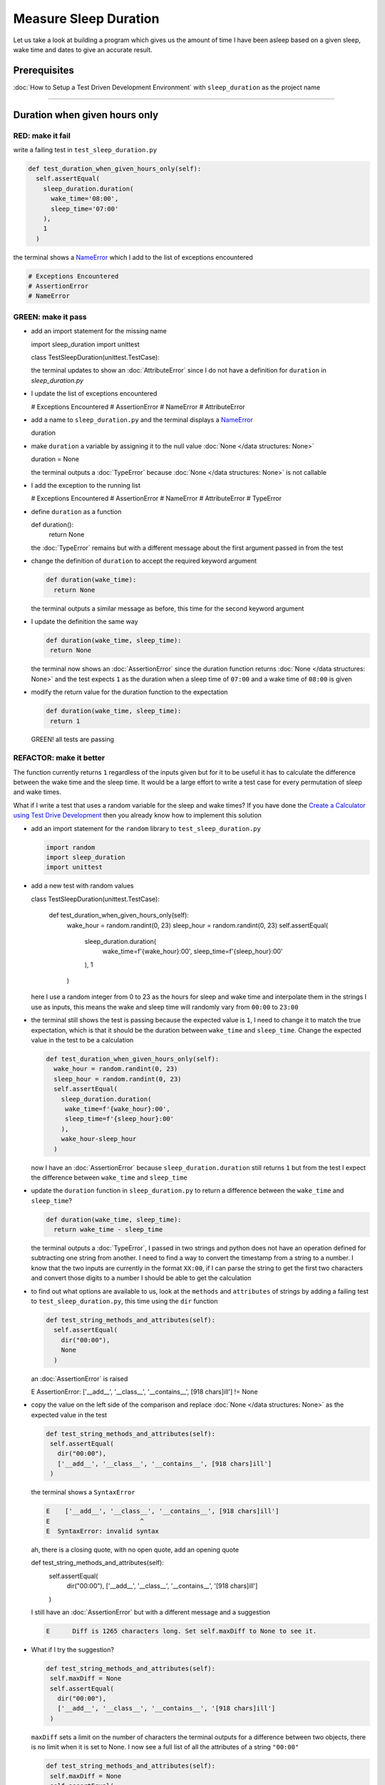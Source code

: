 Measure Sleep Duration
======================

Let us take a look at building a program which gives us the amount of time I have been asleep based on a given sleep, wake time and dates to give an accurate result.

Prerequisites
-------------

:doc:`How to Setup a Test Driven Development Environment` with ``sleep_duration`` as the project name

----

Duration when given hours only
------------------------------

RED: make it fail
^^^^^^^^^^^^^^^^^

write a failing test in ``test_sleep_duration.py``

.. code-block:: python

  def test_duration_when_given_hours_only(self):
    self.assertEqual(
      sleep_duration.duration(
        wake_time='08:00',
        sleep_time='07:00'
      ),
      1
    )

the terminal shows a `NameError <https://docs.python.org/3/library/exceptions.html?highlight=exceptions#NameError>`_ which I add to the list of exceptions encountered

.. code-block:: python

  # Exceptions Encountered
  # AssertionError
  # NameError

GREEN: make it pass
^^^^^^^^^^^^^^^^^^^


* add an import statement for the missing name

  .. code-block:: python

  import sleep_duration
  import unittest

  class TestSleepDuration(unittest.TestCase):


  the terminal updates to show an :doc:`AttributeError` since I do not have a definition for ``duration`` in `sleep_duration.py`


* I update the list of exceptions encountered

  .. code-block:: python

  # Exceptions Encountered
  # AssertionError
  # NameError
  # AttributeError

* add a name to ``sleep_duration.py`` and the terminal displays a `NameError <https://docs.python.org/3/library/exceptions.html?highlight=exceptions#NameError>`_

  .. code-block:: python

  duration

* make ``duration`` a variable by assigning it to the null value :doc:`None </data structures: None>`

  .. code-block:: python

  duration = None

  the terminal outputs a :doc:`TypeError` because :doc:`None </data structures: None>` is not callable
* I add the exception to the running list

  .. code-block:: python

  # Exceptions Encountered
  # AssertionError
  # NameError
  # AttributeError
  # TypeError

* define ``duration`` as a function

  .. code-block:: python

  def duration():
    return None

  the :doc:`TypeError` remains but with a different message about the first argument passed in from the test

* change the definition of ``duration`` to accept the required keyword argument

  .. code-block:: python

   def duration(wake_time):
     return None

  the terminal outputs a similar message as before, this time for the second keyword argument

* I update the definition the same way

  .. code-block:: python

   def duration(wake_time, sleep_time):
    return None

  the terminal now shows an :doc:`AssertionError` since the duration function returns :doc:`None </data structures: None>` and the test expects ``1`` as the duration when a sleep time of ``07:00`` and a wake time of ``08:00`` is given

* modify the return value for the duration function to the expectation

  .. code-block:: python

   def duration(wake_time, sleep_time):
    return 1

 GREEN! all tests are passing

REFACTOR: make it better
^^^^^^^^^^^^^^^^^^^^^^^^

The function currently returns ``1`` regardless of the inputs given but for it to be useful it has to calculate the difference between the wake time and the sleep time. It would be a large effort to write a test case for every permutation of sleep and wake times.

What if I write a test that uses a random variable for the sleep and wake times? If you have done the `Create a Calculator using Test Drive Development <./calculator.rst>`_ then you already know how to implement this solution


* add an import statement for the ``random`` library to ``test_sleep_duration.py``

  .. code-block:: python

   import random
   import sleep_duration
   import unittest

* add a new test with random values

  .. code-block:: python

  class TestSleepDuration(unittest.TestCase):

    def test_duration_when_given_hours_only(self):
      wake_hour = random.randint(0, 23)
      sleep_hour = random.randint(0, 23)
      self.assertEqual(
        sleep_duration.duration(
          wake_time=f'{wake_hour}:00',
          sleep_time=f'{sleep_hour}:00'
        ),
        1
      )

  here I use a random integer from 0 to 23 as the hours for sleep and wake time and interpolate them in the strings I use as inputs, this means the wake and sleep time will randomly vary from ``00:00`` to ``23:00``

* the terminal still shows the test is passing because the expected value is ``1``, I need to change it to match the true expectation, which is that it should be the duration between ``wake_time`` and ``sleep_time``. Change the expected value in the test to be a calculation

  .. code-block:: python

   def test_duration_when_given_hours_only(self):
     wake_hour = random.randint(0, 23)
     sleep_hour = random.randint(0, 23)
     self.assertEqual(
       sleep_duration.duration(
        wake_time=f'{wake_hour}:00',
        sleep_time=f'{sleep_hour}:00'
       ),
       wake_hour-sleep_hour
     )

  now I have an :doc:`AssertionError` because ``sleep_duration.duration`` still returns ``1`` but from the test I expect the difference between ``wake_time`` and ``sleep_time``
* update the ``duration`` function in ``sleep_duration.py`` to return a difference between the ``wake_time`` and ``sleep_time``?

  .. code-block:: python

    def duration(wake_time, sleep_time):
      return wake_time - sleep_time

  the terminal outputs a :doc:`TypeError`\ , I passed in two strings and python does not have an operation defined for subtracting one string from another. I need to find a way to convert the timestamp from a string to a number. I know that the two inputs are currently in the format ``XX:00``, if I can parse the string to get the first two characters and convert those digits to a number I should be able to get the calculation
* to find out what options are available to us, look at the ``methods`` and ``attributes`` of strings by adding a failing test to ``test_sleep_duration.py``, this time using the ``dir`` function

  .. code-block:: python

    def test_string_methods_and_attributes(self):
      self.assertEqual(
        dir("00:00"),
        None
      )

  an :doc:`AssertionError` is raised

  .. code-block:: python

  E    AssertionError: ['__add__', '__class__', '__contains__', [918 chars]ill'] != None

* copy the value on the left side of the comparison and replace :doc:`None </data structures: None>` as the expected value in the test

  .. code-block:: python

      def test_string_methods_and_attributes(self):
       self.assertEqual(
         dir("00:00"),
         ['__add__', '__class__', '__contains__', [918 chars]ill']
       )

  the terminal shows a ``SyntaxError``

  .. code-block:: python

    E    ['__add__', '__class__', '__contains__', [918 chars]ill']
    E                        ^
    E  SyntaxError: invalid syntax

  ah, there is a closing quote, with no open quote, add an opening quote

  .. code-block:: python

  def test_string_methods_and_attributes(self):
    self.assertEqual(
      dir("00:00"),
      ['__add__', '__class__', '__contains__', '[918 chars]ill']
    )

  I still have an :doc:`AssertionError` but with a different message and a suggestion

  .. code-block:: python

   E      Diff is 1265 characters long. Set self.maxDiff to None to see it.

* What if I try the suggestion?

  .. code-block:: python

   def test_string_methods_and_attributes(self):
    self.maxDiff = None
    self.assertEqual(
      dir("00:00"),
      ['__add__', '__class__', '__contains__', '[918 chars]ill']
    )

  ``maxDiff`` sets a limit on the number of characters the terminal outputs for a difference between two objects, there is no limit when it is set to None. I now see a full list of all the attributes of a string ``"00:00"``

  .. code-block:: python

      def test_string_methods_and_attributes(self):
       self.maxDiff = None
       self.assertEqual(
         dir("00:00"),
         [
           '__add__',
           '__class__',
           '__contains__',
           '__delattr__',
           '__dir__',
           '__doc__',
           '__eq__',
           '__format__',
           '__ge__',
           '__getattribute__',
           '__getitem__',
           '__getnewargs__',
           '__gt__',
           '__hash__',
           '__init__',
           '__init_subclass__',
           '__iter__',
           '__le__',
           '__len__',
           '__lt__',
           '__mod__',
           '__mul__',
           '__ne__',
           '__new__',
           '__reduce__',
           '__reduce_ex__',
           '__repr__',
           '__rmod__',
           '__rmul__',
           '__setattr__',
           '__sizeof__',
           '__str__',
           '__subclasshook__',
           'capitalize',
           'casefold',
           'center',
           'count',
           'encode',
           'endswith',
           'expandtabs',
           'find',
           'format',
           'format_map',
           'index',
           'isalnum',
           'isalpha',
           'isascii',
           'isdecimal',
           'isdigit',
           'isidentifier',
           'islower',
           'isnumeric',
           'isprintable',
           'isspace',
           'istitle',
           'isupper',
           'join',
           'ljust',
           'lower',
           'lstrip',
           'maketrans',
           'partition',
           'removeprefix',
           'removesuffix',
           'replace',
           'rfind',
           'rindex',
           'rjust',
           'rpartition',
           'rsplit',
           'rstrip',
           'split',
           'splitlines',
           'startswith',
           'strip',
           'swapcase',
           'title',
           'translate',
           'upper',
           'zfill'
         ]
       )

* the terminal displaysa :doc:`TypeError` because python does not support subtracting one string from another

  .. code-block:: python

    wake_time = '7:00', sleep_time = '21:00'

      def duration(wake_time, sleep_time):
    >    return wake_time - sleep_time
    E    TypeError: unsupported operand type(s) for -: 'str' and 'str'

  I am now at a point where I get the two random values passed in and are trying to do a calculation, but because both values are strings, the calculation does not work. I need to find a way to convert the strings to numbers

* What if I try one of the :doc:`methods <functions>` listed from ``test_string_methods_and_attributes`` to see if one of them might get us closer to a solution? Going with just the names of :doc:`methods <functions>` and attributes might not be enough since I do not know what they do, let us take a look at the documentation for extra details. Add a failing test with the ``help`` keyword to see documentation about ``strings``

  .. code-block:: python

   self.assertEqual(
    help("00:00"),
   )

  the terminal outputs documentation for the string, I scroll through reading through the descriptions for each :doc:`method <functions>` until I see one that looks like it can solve the problem

  .. code-block:: python

    |  split(self, /, sep=None, maxsplit=-1)
    |   Return a list of the words in the string, using sep as the delimiter string.
    |
    |   sep
    |    The delimiter according which to split the string.
    |    None (the default value) means split according to any whitespace,
    |    and discard empty strings from the result.
    |   maxsplit
    |    Maximum number of splits to do.
    |    -1 (the default value) means no limit.

  the ``split`` :doc:`method <functions>` looks like a good solution since it splits up a word when given a delimeter

* remove the failing test and replace it with one for the ``split`` method

  .. code-block:: python

      def test_string_split_method(self):
       self.assertEqual(
         "00:00".split(),
         None
       )

  the terminal shows us that split creates a list when given a string

  .. code-block:: python

    E    AssertionError: ['00:00'] != None

  I change the expectation from :doc:`None </data structures: None>` and the test passes with the terminal showing us the :doc:`TypeError` that took us down this path

  .. code-block:: python

   E    TypeError: unsupported operand type(s) for -: 'str' and 'str'

* but what I want is to split the string on a ``delimiter`` so I get the separate parts, something like ``["00", "00"]``, using ``:`` as the delimeter. Update the test to reflect the desires

  .. code-block:: python

  def test_string_split_method(self):
    self.assertEqual(
      "00:00".split(),
      ['00', '00']
    )

  the terminal shows an :doc:`AssertionError`\ , the use of the ``split`` :doc:`method <functions>` has not yet given us what I want. Looking back at the documentation, the definition for ``split`` takes in ``self, /, sep=None, maxsplit=-1`` and ``sep`` is the delimiter
* change the test by passing in ``:`` as the delimiter

  .. code-block:: python

   def test_string_split_method(self):
     self.assertEqual(
       "00:00".split(':'),
       ['00', '00']
     )

  the test passes and I now know how to get the first part of the wake and sleep times

* What if I try using what I know so far to solve this problem? Edit the definition of the ``duration`` function in ``sleep_duration.py``

  .. code-block:: python

   def duration(wake_time, sleep_time):
     return wake_time.split(':') - sleep_time.split(':')

  the terminal still shows a :doc:`TypeError`\ , this time for trying to subtract a list from a list

  .. code-block:: python

    E    TypeError: unsupported operand type(s) for -: 'list' and 'list'

  Since I only need the first part of the list, I can get the specific item by using its index. Python uses zero-based indexing so the first item is at index 0 and the second item at 1, add a test to understand this
* add a failing test to ``test_string_split_method``

  .. code-block:: python

      def test_string_split_method(self):
       self.assertEqual(
         "00:00".split(':'),
         ['00', '00']
       )
       self.assertEqual(
         "12:34".split(':')[0],
         0
       )
       self.assertEqual(
         "12:34".split(':')[1],
         0
       )

  the terminal updates to show us an :doc:`AssertionError` because the first item (item zero) from splitting ``"12:34"`` on the delimiter ``:`` is ``"12"``, good, I am closer to what I want
* change the expected value in the test to match the value in the terminal

  .. code-block:: python

    def test_string_split_method(self):
       self.assertEqual(
         "00:00".split(':'),
         ['00', '00']
       )
       self.assertEqual(
         "12:34".split(':')[0],
         "12"
       )
       self.assertEqual(
         "12:34".split(':')[1],
         0
       )

  the terminal shows another :doc:`AssertionError`\ , this time to confirm that the second item (item one) from splitting ``"12:34"`` on the delimiter ``:`` is ``"34"``, I am not dealing with this part yet but I can assume I would use it soon, update the expected value in the same way and the test passes bringing us back to the unsolved :doc:`TypeError`
* using what I know, how to ``split`` a string on a delimiter :doc:`method <functions>` and how to index a list, update the duration function to only return the subtraction of the first parts of ``wake_time`` and ``sleep_time``

  .. code-block:: python

    def duration(wake_time, sleep_time):
      return wake_time.split(':')[0] - sleep_time.split(':')[0]

  the terminal still outputs to show a :doc:`TypeError` for an unsupported operation of trying to subtract a string from another, and though it is not obvious here, the strings being subtracted are the values to the left of the delimiter ``:`` not the entire string value of ``wake_time`` and ``sleep_time`` i.e. for a given wake_time of "02:00" and a given sleep_time of "01:00" the program is currently trying to subtract "01" from "02"
* I now have the task of converting the string to a number so I can do the subtraction, for this I use the ``int`` keyword which returns an integer for a given value. I should add a test to see how it works, update ``test_sleep_duration.py`` and comment out the current failing test

  .. code-block:: python

      # def test_duration_when_given_hours_only(self):
      #   wake_hour = random.randint(0, 23)
      #   sleep_hour = random.randint(0, 23)
      #   self.assertEqual(
      #    sleep_duration.duration(
      #      wake_time=f'{wake_hour}:00',
      #      sleep_time=f'{sleep_hour}:00'
      #    ),
      #    wake_hour-sleep_hour
      #   )

      def test_converting_a_string_to_an_integer(self):
       self.assertEqual(int("12"), 0)

  the terminal shows an :doc:`AssertionError` since ``12 != 0``, I update the test and it shows passing tests

  .. code-block:: python

      def test_converting_a_string_to_an_integer(self):
       self.assertEqual(int("12"), 12)

  I now have another tool to use to solve the problem

* after uncommenting the commented test, I am back to the :doc:`TypeError` I have been trying to solve. I update the duration function with the knowledge to see if it makes the test pass

  .. code-block:: python

    def duration(wake_time, sleep_time):
      return int(wake_time.split(':')[0]) - int(sleep_time.split(':')[0])

  EUREKA! I am green, with a way to randomly test if the duration function can calculate the sleep duration given any random ``sleep`` and ``wake`` time.
* You could also write the solution I have in a way that explains what is happening to someone who does not know how to index a list or use ``int`` or\ ``split``. Let's try adding some variables

  .. code-block:: python

    def duration(wake_time, sleep_time):
      wake_time_split = wake_time.split(':')
      wake_time_hour = wake_time_split[0]
      wake_time_hour_integer = int(wake_time_hour)
      return wake_time_hour_integer - int(sleep_time.split(':')[0])

  the terminal shows all tests are still passing. The refactor I wrote works. After doing the same thing for ``sleep_time``, I still have passing tests
* there is a repetition in the function, for each string given we
  * split the string on the delimiter ``:``
  * get the first(0th) value from the split
  * convert first value from the split to an integer
  I could abstract that out to a function and call the function for each value

  .. code-block:: python

    def function(value):
    value_split = value.split(':')
    value_hour = value_split[0]
    value_hour_integer = int(value_hour)
    return value_hour_integer

    def duration(wake_time, sleep_time):
    return function(wake_time) - function(sleep_time)

  since the tests are passing, I can rename the abstracted ``function`` to something more descriptive like ``get_hour``

  .. code-block:: python

    def get_hour(value):
    value_split = value.split(':')
    value_hour = value_split[0]
    value_hour_integer = int(value_hour)
    return value_hour_integer

    def duration(wake_time, sleep_time):
    return get_hour(wake_time) - get_hour(sleep_time)

* I could rewrite the ``get_hour`` function to use the same variable name in the operation for example

  .. code-block:: python

    def get_hour(value):
      value = value.split(':')
      value = value[0]
      value = int(value)
      return value

  the terminal still shows passing tests
* I could also rewrite it to use one line

  .. code-block:: python

    def get_hour(value):
      return int(value.split(':')[0])

  the terminal still shows passing tests. Since I am green you can try any ideas you have until you understand what I have written so far.

Duration when given hours and minutes
-------------------------------------

I found a solution that provides the right duration when given sleep time and wake time in a given day. the solution does not take into account minutes in the calculation

RED: make it fail
^^^^^^^^^^^^^^^^^

I am going to add a failing test for that scenario to ``test_sleep_duration.py``

.. code-block:: python

    def test_duration_when_given_hours_and_minutes(self):
      wake_hour = random.randint(0, 23)
      sleep_hour = random.randint(0, 23)
      wake_minute = random.randint(0, 59)
      sleep_minute = random.randint(0, 59)
      self.assertEqual(
       sleep_duration.duration(
         wake_time=f'{wake_hour}:{wake_minute}',
         sleep_time=f'{sleep_hour}:{sleep_minute}'
       ),
       f'{wake_hour-sleep_hour}:{wake_minute-sleep_minute}'
      )

the terminal shows an :doc:`AssertionError` the expected value is now a string that contains the subtraction of the sleep hour from the wake hour, separated by a delimiter ``:`` and the subtraction of the sleep minute from the wake minute, so if I have a wake_time of ``08:30`` and a sleep_time of ``07:11`` I should have ``1:19`` as the output

GREEN: make it pass
^^^^^^^^^^^^^^^^^^^

* update the output of the ``duration`` function in ``sleep_duration.py`` to match the format of the expected value

  .. code-block:: python

    def duration(wake_time, sleep_time):
      return f'{get_hour(wake_time)-get_hour(sleep_time)}:{wake_time-sleep_time}'

  I geta :doc:`TypeError` because I just tried to subtract one string from another
* I modify the second part of the timestamp to use the ``get_hour`` function

  .. code-block:: python

    def duration(wake_time, sleep_time):
      return f'{get_hour(wake_time)-get_hour(sleep_time)}:{get_hour(wake_time)-get_hour(sleep_time)}'

  the terminal now shows an :doc:`AssertionError` because the difference in minutes is not yet calculated

* let us use the ``get_hour`` function to create a similar function which gets the minutes from a given timestamp

  .. code-block:: python

    def get_hour(value):
      return int(value.split(':')[0])

    def get_minute(value):
      return int(value.split(':')[1])

    def duration(wake_time, sleep_time):
      return f'{get_hour(wake_time)-get_hour(sleep_time)}:{get_hour(wake_time)-get_hour(sleep_time)}'

  the terminal still shows an :doc:`AssertionError`

* after updating the ``duration`` function with a call to the new ``get_minute`` function, the test passes

  .. code-block:: python

    def get_hour(value):
      return int(value.split(':')[0])

    def get_minute(value):
      return int(value.split(':')[1])

    def duration(wake_time, sleep_time):
      return f'{get_hour(wake_time)-get_hour(sleep_time)}:{get_minute(wake_time)-get_minute(sleep_time)}'

  the terminal now reveals a failure for ``test_duration_when_given_hours_only`` which passed earlier, I introduced a regression when I changed the format of the output of ``duration`` function from a number to a string

* considering what I know so far, I can use a string to represent a duration as it allows us to express hours and minutes. Let us change ``test_duration_when_given_hours_only``  where I supplied only hours to expect a string instead of a number

  .. code-block:: python

   def test_duration_when_given_hours_only(self):
     wake_hour = random.randint(0, 23)
     sleep_hour = random.randint(0, 23)
     self.assertEqual(
       sleep_duration.duration(
        wake_time=f'{wake_hour}:00',
        sleep_time=f'{sleep_hour}:00'
       ),
       f'{wake_hour-sleep_hour}:00'
     )

  I get an :doc:`AssertionError` in the terminal because I have two zeros ``:00`` in the expected return value but the duration function returns ``0`` for the minute side of the timestamp after doing a subtraction, which means ``00`` minus ``00`` is ``0`` not ``00``.

  I could update the right side of the expected value to ``0`` to make it pass, but that would not be necessary because ``test_duration_when_given_hours_and_minutes`` already covers the cases where the minutes are zero since the test uses a random number from ``0`` to ``23`` for hours and a random number from ``0`` to ``59`` for minutes.

* delete ``test_duration_when_given_hours_only`` since I no longer need it and the terminal shows passing tests

REFACTOR: make it better
^^^^^^^^^^^^^^^^^^^^^^^^

The ``duration`` function currently returns a subtraction of hours and a subtraction of minutes but is not accurate for calculating real differences in time. For instance if you give a wake time of ``3:30`` and a sleep time of ``2:59`` it will give us ``1:-29`` which is not a real duration instead of ``0:31`` which is the actual duration.

This means that even though the tests are passing, once again the ``duration`` function does not meet the requirement of calculating the duration between two timestamps. I need a better way.


* add a new test to ``test_sleep_duration.py``

  .. code-block:: python

  def test_duration_calculation(self):
    wake_hour = 3
    sleep_hour = 2
    wake_minute = 30
    sleep_minute = 59
    self.assertEqual(
      sleep_duration.duration(
        wake_time=f'{wake_hour}:{wake_minute}',
        sleep_time=f'{sleep_hour}:{sleep_minute}'
      ),
      '0:31'
    )

  the terminal shows an :doc:`AssertionError` since ``1:-29`` is not equal to ``0:31``

* after doing a search in the python documentation for `time difference <https://docs.python.org/3/search.html?q=time+difference>`_ on https://docs.python.org/3/search.html, select the `datetime <https://docs.python.org/3/library/datetime.html?highlight=time%20difference#module-datetime>`_ library since it looks like it has a solution for the problem. Reading through the available types in the module I come upon

  .. code-block:: python

  class datetime.timedelta
    A duration expressing the difference between two date, time, or datetime instances to microsecond resolution.

  This looks exactly like what I am trying to achieve. I just need to know how to create ``datetime`` instances, which is also listed in the available types right above ``datetime.timedelta``

  .. code-block:: python

  class datetime.datetime
    A combination of a date and a time. Attributes: year, month, day, hour, minute, second, microsecond, and tzinfo.

  I can take a look at the examples in the documentation and then add tests using the examples

  * `Examples of usage datetime objects <https://docs.python.org/3/library/datetime.html?highlight=time%20difference#examples-of-usage-datetime>`_
  * `Examples of usage timedelta objects <https://docs.python.org/3/library/datetime.html?highlight=time%20difference#examples-of-usage-timedelta>`_

* update ``test_sleep_duration.py`` with a test for a ``datetime`` object

  .. code-block:: python

  def test_datetime_objects(self):
    self.assertEqual(
      datetime.datetime.strptime("21/11/06 16:30", "%d/%m/%y %H:%M"),
      ""
    )

  Once again I have to comment out ``test_duration_calculation`` for a short time, to see the results of the test I just added. The terminal shows a `NameError <https://docs.python.org/3/library/exceptions.html?highlight=exceptions#NameError>`_ because ``datetime`` is not defined in ``test_sleep_duration.py``, I need to import it

* add an ``import`` statement for the ``datetime`` library

  .. code-block:: python

  import datetime
  import random
  import sleep_duration
  import unittest

  the terminal displays an :doc:`AssertionError`

  .. code-block:: python

  E    AssertionError: datetime.datetime(2006, 11, 21, 16, 30) != ''

* copy the value on the left side of the equation to replace the expected value in the test

  .. code-block:: python

  def test_datetime_objects(self):
    self.assertEqual(
      datetime.datetime.strptime("21/11/06 16:30", "%d/%m/%y %H:%M"),
      datetime.datetime(2006, 11, 21, 16, 30)
    )

  from the results I can make the following conclusions about ``datetime`` objects from the ``datetime`` library.

  * ``datetime.datetime`` takes ``year``, ``month``, ``date``, ``hours`` and ``minutes`` as inputs
  * ``datetime.datetime.strptime`` takes a ``string`` and ``pattern`` as inputs
  * when I use ``strptime`` it returns a ``datetime.datetime`` object
  * I also notice from the pattern provided that

  - ``%d`` means day
  - ``%m`` means month
  - ``%y`` means a 2 digit year
  - ``%H`` means hour
  - ``%M`` means minute

* add a test for ``timedelta`` to test subtracting two datetime objects

  .. code-block:: python

  def test_subtracting_datetime_objects(self):
    sleep_time = datetime.datetime.strptime("21/11/06 16:30", "%d/%m/%y %H:%M")
    wake_time = datetime.datetime.strptime("21/11/06 17:30", "%d/%m/%y %H:%M")
    self.assertEqual(wake_time-sleep_time, 1)

  I get an [AssertionError] in the terminal

  .. code-block:: python

  E    AssertionError: datetime.timedelta(seconds=3600) != 1

* copy the value on the left of the equation and replace the expected value in the test

  .. code-block:: python

  def test_subtracting_datetime_objects(self):
    sleep_time = datetime.datetime.strptime("21/11/06 16:30", "%d/%m/%y %H:%M")
    wake_time = datetime.datetime.strptime("21/11/06 17:30", "%d/%m/%y %H:%M")
    self.assertEqual(
      wake_time-sleep_time,
      datetime.timedelta(seconds=3600)
    )

  I have passing tests and now have a way to convert a string to a datetime object that I can perform subtraction operations on.

* So far the ``timedelta`` object I get shows seconds, but I wanted the result as a string. Let us try changing it to a string using the ``str`` keyword by adding a new test

  .. code-block:: python

  def test_converting_timedelta_to_string(self):
    self.assertEqual(
      str(datetime.timedelta(seconds=3600)),
      ''
    )

  and I get an :doc:`AssertionError` that looks more like what I am expecting

  .. code-block:: python

  E    AssertionError: '1:00:00' != ''

* modify the expected value in the test to match the expected value in the terminal output

  .. code-block:: python

   def test_converting_timedelta_to_string(self):
    self.assertEqual(
      str(datetime.timedelta(seconds=3600)),
      '1:00:00'
    )

  it looks like calling ``str`` on a ``timedelta`` object gives us the string in the format ``Hours:Minutes:Seconds``

Putting it all together
-----------------------


* uncomment ``test_duration_calculation`` and I get the :doc:`AssertionError` I had before
* add a function called ``get_datetime_object`` to use for converting timestamps in the format I want in ``sleep_duration.py``

  .. code-block:: python

    def get_datetime_object(timestamp):
      return datetime.datetime.strptime(timestamp, "%d/%m/%y %H:%M")

  the error remains the same since I have not called the new function

* add a new return statement to the ``duration`` function with a call to the ``get_datetime_object``

  .. code-block:: python

  def duration(wake_time, sleep_time):
   return get_datetime_object(wake_time) - get_datetime_object(sleep_time)
   return f'{get_hour(wake_time)-get_hour(sleep_time)}:{get_minute(wake_time)-get_minute(sleep_time)}'

  the terminal displays a `NameError <https://docs.python.org/3/library/exceptions.html?highlight=exceptions#NameError>`_

  .. code-block:: python

  E    NameError: name 'datetime' is not defined

  I encountered this earlier when testing the ``datetime`` library

* update ``sleep_duration.py`` with an import statement at the beginning of the filoe

  .. code-block:: python
    import datetime

  the terminal now shows a ``ValueError`` since the ``timestamp`` I give the ``strptime`` function in does not match the pattern I provided as the second option, I need to have a date as part of the pattern like the example since

  .. code-block:: python
    E      ValueError: time data '10:57' does not match format '%d/%m/%y %H:%M'

* I add the new exception to the list of exceptions encountered

  .. code-block:: python

    # Exceptions Encountered
    # AssertionError
    # NameError
    # AttributeError
    # TypeError

* to make the test pass for now I will fix the date to the same day in the ``get_datetime_object``

  .. code-block:: python

    def get_datetime_object(timestamp):
      return datetime.datetime.strptime(f'21/11/06 {timestamp}', "%d/%m/%y %H:%M")

  the terminal now shows an :doc:`AssertionError` because the function is currently returning a ``datetime`` object not a string
* change the return in the ``duration`` function to return a string

  .. code-block:: python

    def duration(wake_time, sleep_time):
      difference = get_datetime_object(wake_time) - get_datetime_object(sleep_time)
      return str(difference)
      return f'{get_hour(wake_time)-get_hour(sleep_time)}:{get_minute(wake_time)-get_minute(sleep_time)}'

  the terminal shows an :doc:`AssertionError`\ , this time the values are the same except I am missing the part for seconds

  .. code-block:: python

    E    AssertionError: '14:21:00' != '14:21'

* modify ``test_duration_when_given_hours_and_minutes`` to include seconds

  .. code-block:: python

      def test_duration_when_given_hours_and_minutes(self):
       wake_hour = random.randint(0, 23)
       sleep_hour = random.randint(0, 23)
       wake_minute = random.randint(0, 59)
       sleep_minute = random.randint(0, 59)
       self.assertEqual(
         sleep_duration.duration(
           wake_time=f'{wake_hour}:{wake_minute}',
           sleep_time=f'{sleep_hour}:{sleep_minute}'
         ),
         f'{wake_hour-sleep_hour}:{wake_minute-sleep_minute}:00'
       )

  I get another :doc:`AssertionError` in the terminal since I have not yet updated ``test_duration_calculation`` with the new format
* I will randomly get an :doc:`AssertionError` for ``test_duration_when_given_hours_and_minutes``. Since I am using random integers for hours and minutes, there will be instances where the ``wake_hour`` is earlier than the ``sleep_hour`` leading to a negative number for example

  .. code-block:: python

    E    AssertionError: '-1 day, 14:01:00' != '-9:-59:00'

  here, the expected values are still based on the how I calculated the duration earlier, subtracting the hour from hour and minute from minute independently.
* update the calculation to be more accurate by using the ``get_datetime_object`` function from ``sleep_duration.py``

  .. code-block:: python

      def test_duration_when_given_hours_and_minutes(self):
       wake_hour = random.randint(0, 23)
       sleep_hour = random.randint(0, 23)
       wake_minute = random.randint(0, 59)
       sleep_minute = random.randint(0, 59)
       wake_time = f'{wake_hour}:{wake_minute}'
       sleep_time = f'{sleep_hour}:{sleep_minute}'
       self.assertEqual(
         sleep_duration.duration(wake_time, sleep_time),
         str(
           sleep_duration.get_datetime_object(wake_time)
          - sleep_duration.get_datetime_object(sleep_time)
         )
       )

* edit the test to make the expected values match

  .. code-block:: python

      def test_duration_calculation(self):
       wake_hour = 3
       sleep_hour = 2
       wake_minute = 30
       sleep_minute = 59
       self.assertEqual(
         sleep_duration.duration(
           wake_time=f'{wake_hour}:{wake_minute}',
           sleep_time=f'{sleep_hour}:{sleep_minute}'
         ),
         '0:31:00'
       )

  and I am green again! Lovely
* What if I remove the second return statement in the ``duration`` function in ``sleep_duration.py`` I left it there as a way to save what worked until confirmation that the new solution works better

  .. code-block:: python

      def duration(wake_time, sleep_time):
       difference = get_datetime_object(wake_time) - get_datetime_object(sleep_time)
       return str(difference)

  all tests are still passing

REFACTOR: make it better
^^^^^^^^^^^^^^^^^^^^^^^^

Taking another look at the failing test I notice that the ``duration`` function returns negative numbers when given a ``wake_time`` that is earlier than a ``sleep_time`` for example  ``'-1 day, 14:01:00'``

Our ``duration`` function now accounts for a time traveling sleep scenario where you can go to sleep and wake up in the past.


* Let us add a test for it and see if I can update the function to only process durations where the wake time happens after the sleep time

  .. code-block:: python

      def test_duration_when_given_earlier_wake_time_than_sleep_time(self):
       wake_time = "01:00"
       sleep_time = "02:00"
       self.assertEqual(
         sleep_duration.duration(wake_time, sleep_time),
         "-01:00:00"
       )

  the terminal shows an :doc:`AssertionError`

  .. code-block:: python

    E    AssertionError: '-1 day, 23:00:00' != '-01:00:00'

* update the test to make it pass

  .. code-block:: python

      def test_duration_when_given_earlier_wake_time_than_sleep_time(self):
       wake_time = "01:00"
       sleep_time = "02:00"
       self.assertEqual(
         sleep_duration.duration(wake_time, sleep_time),
         '-1 day, 23:00:00'
       )

  I am green again
* I want the ``duration`` function to make a decision based on a comparison of ``wake_time`` and ``sleep_time``. If ``wake_time`` is earlier than ``sleep_time`` it should raise an :doc:`exception handling`

  .. code-block:: python

    def duration(wake_time, sleep_time):
      wake_time = get_datetime_object(wake_time)
      sleep_time = get_datetime_object(sleep_time)
      if wake_time < sleep_time:
       raise ValueError(f'wake_time: {wake_time} is earlier than sleep_time: {sleep_time}')
      else:
       return str(wake_time - sleep_time)

  * it creates the ``datetime`` objects from the timestamp for ``wake_time`` and ``sleep_time``
  * I added a condition that checks if the ``wake_time`` is earlier than ``sleep_time``
  * it returns a ``string`` conversion of the difference between ``wake_time`` and ``sleep_time`` if ``wake_time`` is later than ``sleep_time``
  *
  it raises a ``ValueError`` if ``wake_time`` is earlier than ``sleep_time``

  the terminal shows a ``ValueError`` for ``test_duration_when_given_earlier_wake_time_than_sleep_time`` and ``test_duration_when_given_hours_and_minutes`` for the random values where ``wake_time`` is earlier than ``sleep_time`` which matches the expectation

  .. code-block:: python

    E      ValueError: wake_time: 2006-11-21 01:00:00 is earlier than sleep_time: 2006-11-21 02:00:00

* to catch the error I need to add an `Exception Handler <./EXCEPTION_HANDLING.rst>`_ using a ``try...except`` statement and a ``self.assertRaises`` :doc:`method <functions>` call to confirm that the error is raised, update ``test_duration_when_given_hours_and_minutes``

  .. code-block:: python

      def test_duration_when_given_hours_and_minutes(self):
       wake_hour = random.randint(0, 23)
       sleep_hour = random.randint(0, 23)
       wake_minute = random.randint(0, 59)
       sleep_minute = random.randint(0, 59)
       wake_time = f'{wake_hour}:{wake_minute}'
       sleep_time = f'{sleep_hour}:{sleep_minute}'
       try:
         self.assertEqual(
           sleep_duration.duration(wake_time, sleep_time),
           str(sleep_duration.get_datetime_object(wake_time)-sleep_duration.get_datetime_object(sleep_time))
         )
       except ValueError:
         with self.assertRaises(ValueError):
           sleep_duration.duration(wake_time, sleep_time)

  I am left with the ``ValueError`` for ``test_duration_when_given_earlier_wake_time_than_sleep_time``
* update ``test_duration_when_given_earlier_wake_time_than_sleep_time`` with a ``self.assertRaises`` to catch the ``ValueError``

  .. code-block:: python

      def test_duration_when_given_earlier_wake_time_than_sleep_time(self):
       wake_time = "01:00"
       sleep_time = "02:00"
       with self.assertRaises(ValueError):
         sleep_duration.duration(wake_time, sleep_time),

  all tests are passing, I can clean up things I no longer need
* remove ``get_hour`` and ``get_minute`` from ``sleep_duration.py``. Congratulations! You've built a function that takes in a ``wake_time`` and ``sleep_time`` as inputs and returns the difference between the two as long as the ``wake_time`` is later than the ``sleep_time``. Though the solution works I cheated by making it always use the same date. I will now proceed to modify the function to accept different days

Duration when given day, hours and minutes
------------------------------------------

RED: make it fail
^^^^^^^^^^^^^^^^^

add a failing test to ``test_sleep_duration.py`` called ``test_duration_when_given_date_and_time``

.. code-block:: python

    def test_duration_when_given_date_and_time(self):
      wake_hour = random.randint(0, 23)
      sleep_hour = random.randint(0, 23)
      wake_minute = random.randint(0, 59)
      sleep_minute = random.randint(0, 59)
      wake_time = f'21/11/06 {wake_hour}:{wake_minute}'
      sleep_time = f'21/11/07 {sleep_hour}:{sleep_minute}'

      self.assertEqual(
       sleep_duration.duration(wake_time, sleep_time),
       str(sleep_duration.get_datetime_object(wake_time)-sleep_duration.get_datetime_object(sleep_time))
      )

the terminal updates to show a ``ValueError`` similar to this

.. code-block:: python

  E      ValueError: time data '21/11/06 21/11/06 8:9' does not match format '%d/%m/%y %H:%M'

the timestamps I provide to the ``duration`` function as inputs do not match the expected format of ``%d/%m/%y %H:%M``, I get a repetition of the date portion because in the ``get_datetime_object`` I added a date to the timestamp to make it match the pattern

GREEN: make it pass
^^^^^^^^^^^^^^^^^^^


* remove ``21/11/06`` from the string in ``get_datetime_object`` in ``sleep_duration.py``

  .. code-block:: python

    def get_datetime_object(timestamp):
      return datetime.datetime.strptime(timestamp, "%d/%m/%y %H:%M")

  the terminal updates to show a ``ValueError`` for ``test_duration_calculation`` because it no longer matches the expected timestamp format, it is missing the date portion
* add a date to ``wake_time`` and ``sleep_time`` in ``test_duration_calculation`` to make it match the expected inputs for ``get_datetime_object``

  .. code-block:: python

      def test_duration_calculation(self):
       wake_hour = 3
       sleep_hour = 2
       wake_minute = 30
       sleep_minute = 59
       self.assertEqual(
         sleep_duration.duration(
           wake_time=f'21/11/06 {wake_hour}:{wake_minute}',
           sleep_time=f'21/11/06 {sleep_hour}:{sleep_minute}'
         ),
         '0:31:00'
       )

  all the tests pass, though I have a few cases that are not raising errors because I am catching any ``ValueError`` with the ``try...except`` block in ``test_duration_when_given_hours_and_minutes`` and the ``self.assertRaises`` in ``test_duration_when_given_earlier_wake_time_than_sleep_time``
* I update the ``self.assertRaises`` from ``test_duration_when_given_earlier_wake_time_than_sleep_time`` to catch the specific failure I expect using ``self.assertRaisesRegex`` which takes in as input an expected exception and the message it returns

  .. code-block:: python

      def test_duration_when_given_earlier_wake_time_than_sleep_time(self):
       wake_time = "01:00"
       sleep_time = "02:00"
       with self.assertRaisesRegex(ValueError, f'wake_time: {wake_time} is earlier than sleep_time: {sleep_time}'):
         sleep_duration.duration(wake_time, sleep_time)

  the terminal responds with an :doc:`AssertionError` because the message raised by the ``ValueError`` is different from what I expect

  .. code-block:: python

    ValueError: time data '01:00' does not match format '%d/%m/%y %H:%M'

    During handling of the above exception, another exception occurred:

    self = <tests.test_sleep_duration.TestSleepDuration testMethod=test_duration_when_given_earlier_wake_time_than_sleep_time>

      def test_duration_when_given_earlier_wake_time_than_sleep_time(self):
       wake_time = "01:00"
       sleep_time = "02:00"
       with self.assertRaisesRegex(ValueError, f'wake_time: {wake_time} is earlier than sleep_time: {sleep_time}'):
    >      sleep_duration.duration(wake_time, sleep_time)
    E      AssertionError: "wake_time: 01:00 is earlier than sleep_time: 02:00" does not match "time data '01:00' does not match format '%d/%m/%y %H:%M'"

  at the top of the error I see the failure details I see the actual message returned by the ``ValueError``

  .. code-block:: python

    ValueError: time data '01:00' does not match format '%d/%m/%y %H:%M'

  the timestamp provided to the ``duration`` function does not match the expected format of ``day/month/year hour:minute``

* modify the ``wake_time`` and ``sleep_time`` variables to include a year

  .. code-block:: python

    def test_duration_when_given_earlier_wake_time_than_sleep_time(self):
      wake_time = "21/11/06 01:00"
      sleep_time = "21/11/06 02:00"
      with self.assertRaisesRegex(ValueError, f'wake_time: {wake_time} is earlier than sleep_time: {sleep_time}'):
       sleep_duration.duration(wake_time, sleep_time)

  the terminal still shows an :doc:`AssertionError` this time with an updated message showing the returned values from the ``get_datetime_object`` function
* I update the test using the ``get_datetime_object`` function to display the correct timestamps in the ``ValueError`` message

  .. code-block:: python

      def test_duration_when_given_earlier_wake_time_than_sleep_time(self):
       wake_time = "21/11/06 01:00"
       sleep_time = "21/11/06 02:00"
       with self.assertRaisesRegex(ValueError, f'wake_time: {sleep_duration.get_datetime_object(wake_time)} is earlier than sleep_time: {sleep_duration.get_datetime_object(sleep_time)}'):
         sleep_duration.duration(wake_time, sleep_time)

  all tests are passing again, the test is very specific for the case when ``wake_time`` is earlier than ``sleep_time`` and displays an appropriate error message, I am left with ``test_duration_when_given_hours_and_minutes``
* change the ``self.assertRaises(ValueError)`` statement in ``test_duration_when_given_hours_and_minutes`` to match what I did in ``test_duration_when_given_earlier_wake_time_than_sleep_time``

  .. code-block:: python

      def test_duration_when_given_hours_and_minutes(self):
       wake_hour = random.randint(0, 23)
       sleep_hour = random.randint(0, 23)
       wake_minute = random.randint(0, 59)
       sleep_minute = random.randint(0, 59)
       wake_time = f'{wake_hour}:{wake_minute}'
       sleep_time = f'{sleep_hour}:{sleep_minute}'
       try:
         self.assertEqual(
           sleep_duration.duration(wake_time, sleep_time),
           str(sleep_duration.get_datetime_object(wake_time)-sleep_duration.get_datetime_object(sleep_time))
         )
       except ValueError:
         with self.assertRaisesRegex(ValueError, f'wake_time: {sleep_duration.get_datetime_object(wake_time)} is earlier than sleep_time: {sleep_duration.get_datetime_object(sleep_time)}'):
           sleep_duration.duration(wake_time, sleep_time)

  the terminal displays a ``ValueError`` about the timestamp not matching the expected format for ``strptime``

  .. code-block::

    E      ValueError: time data '15:10' does not match format '%d/%m/%y %H:%M'

* add a year to the ``wake_time`` and ``sleep_time`` variables

  .. code-block:: python

      def test_duration_when_given_hours_and_minutes(self):
       wake_hour = random.randint(0, 23)
       sleep_hour = random.randint(0, 23)
       wake_minute = random.randint(0, 59)
       sleep_minute = random.randint(0, 59)
       wake_time = f'21/11/06 {wake_hour}:{wake_minute}'
       sleep_time = f'21/11/06 {sleep_hour}:{sleep_minute}'
       try:
         self.assertEqual(
           sleep_duration.duration(wake_time, sleep_time),
           str(sleep_duration.get_datetime_object(wake_time)-sleep_duration.get_datetime_object(sleep_time))
         )
       except ValueError:
         with self.assertRaisesRegex(ValueError, f'wake_time: {sleep_duration.get_datetime_object(wake_time)} is earlier than sleep_time: {sleep_duration.get_datetime_object(sleep_time)}'):
           sleep_duration.duration(wake_time, sleep_time)

  the terminal shows all tests are passing again

Clean up
--------

* ``test_duration_when_given_day_and_time`` looks like a duplicate of ``test_duration_when_given_hours_and_minutes``, it has the exact same variable assignment setup with the exact same test, it is only missing the ``try...except`` block, which means I can remove ``test_duration_when_given_day_and_time``

* ``test_duration_calculation`` gives specific timestamps of ``3:30`` for ``wake_time`` and ``2:59`` for ``sleep_time``, while ``test_duration_when_given_hours_and_minutes`` uses random timestamps from ``0:00`` to ``23:59`` for those variables. Since the random variables cover every timestamp in a given day I can remove ``test_duration_calculation``

* The same argument could be made for ``test_duration_when_given_earlier_wake_time_than_sleep_time`` since I have a ``try...except`` block with a ``assertRaisesRegex`` that catches the random timestamps where ``wake_time`` is earlier than ``sleep_time`` I can remove ``test_duration_when_given_earlier_wake_time_than_sleep_time``

* The first test I wrote was ``test_failure`` and I no longer need it

* I also need a more descriptive name for ``test_duration_when_given_hours_and_minutes`` I could rename it to ``test_duration_when_given_a_timestamp`` or ``test_duration_when_given_date_and_time``, the choice is yours programmer.

Review
-----

Our challenge was to create a function that calculates the difference between two given timestamps and to make it happen I learned


* how to convert a ``string`` to an ``integer``
* how to split a ``string`` into a ``list`` using a given delimiter/separator
* how to index a ``list`` to get specific elements
* how to convert a ``string`` to a ``datetime`` object using the ``datetime.datetime.strptime`` method
* how to convert a ``datetime`` object to a ``string``
* how to subtract two ``datetime`` objects
* how to convert a ``timedelta`` to a ``string``
* how to use ``assertRaisesRegex`` to catch a specific exception and message
* how to view the ``methods`` and ``attributes`` of a ``string`` object
* how to generate a random integer between two given integers using ``random.randint``
* how to use the ``help`` keyword to view documentation

If you want to do more, try playing with the timestamp format and pattern in ``get_datetime_object``. What would you change in ``"%d/%m/%y %H:%M"`` to make it accept dates in a different format for example  ``2006/11/21`` or ``11/21/2006``?
